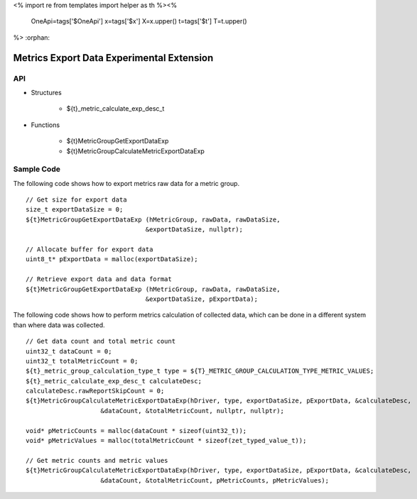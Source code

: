 <%
import re
from templates import helper as th
%><%
    OneApi=tags['$OneApi']
    x=tags['$x']
    X=x.upper()
    t=tags['$t']
    T=t.upper()
%>
:orphan:

.. _ZET_experimental_metric_export_data:

==========================================
Metrics Export Data Experimental Extension
==========================================

API
----

* Structures

    * ${t}_metric_calculate_exp_desc_t

* Functions

    * ${t}MetricGroupGetExportDataExp
    * ${t}MetricGroupCalculateMetricExportDataExp

Sample Code
------------

The following code shows how to export metrics raw data for a metric group.

.. parsed-literal::

    // Get size for export data
    size_t exportDataSize = 0;
    ${t}MetricGroupGetExportDataExp (hMetricGroup, rawData, rawDataSize,
                                    &exportDataSize, nullptr);

    // Allocate buffer for export data
    uint8_t* pExportData = malloc(exportDataSize);

    // Retrieve export data and data format
    ${t}MetricGroupGetExportDataExp (hMetricGroup, rawData, rawDataSize,
                                    &exportDataSize, pExportData);


The following code shows how to perform metrics calculation of collected data, which can be done in a different system than where data was collected.

.. parsed-literal::

    // Get data count and total metric count
    uint32_t dataCount = 0;
    uint32_t totalMetricCount = 0;
    ${t}_metric_group_calculation_type_t type = ${T}_METRIC_GROUP_CALCULATION_TYPE_METRIC_VALUES;
    ${t}_metric_calculate_exp_desc_t calculateDesc;
    calculateDesc.rawReportSkipCount = 0;
    ${t}MetricGroupCalculateMetricExportDataExp(hDriver, type, exportDataSize, pExportData, &calculateDesc,
                        &dataCount, &totalMetricCount, nullptr, nullptr);

    void* pMetricCounts = malloc(dataCount * sizeof(uint32_t));
    void* pMetricValues = malloc(totalMetricCount * sizeof(zet_typed_value_t));

    // Get metric counts and metric values
    ${t}MetricGroupCalculateMetricExportDataExp(hDriver, type, exportDataSize, pExportData, &calculateDesc,
                        &dataCount, &totalMetricCount, pMetricCounts, pMetricValues);
